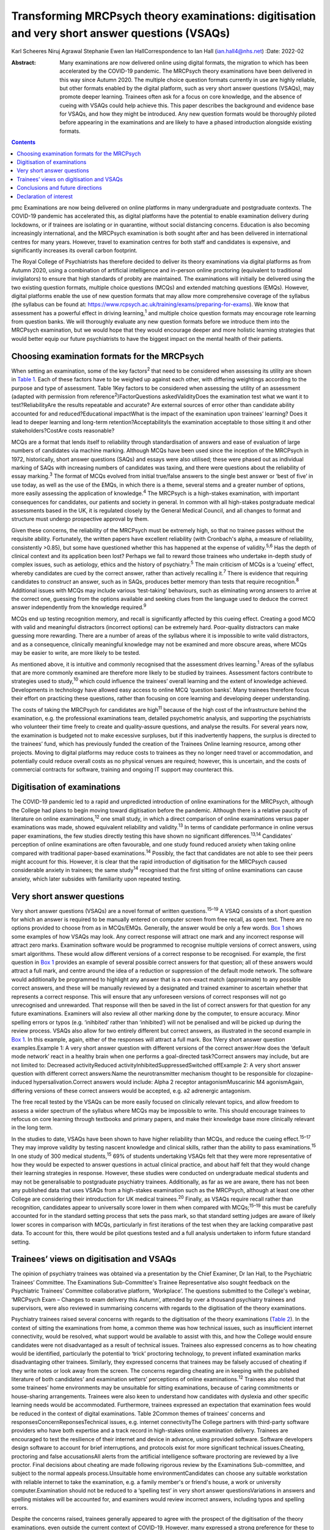 ===============================================================================================
Transforming MRCPsych theory examinations: digitisation and very short answer questions (VSAQs)
===============================================================================================



Karl Scheeres
Niruj Agrawal
Stephanie Ewen
Ian HallCorrespondence to Ian Hall (ian.hall4@nhs.net)
:Date: 2022-02

:Abstract:
   Many examinations are now delivered online using digital formats, the
   migration to which has been accelerated by the COVID-19 pandemic. The
   MRCPsych theory examinations have been delivered in this way since
   Autumn 2020. The multiple choice question formats currently in use
   are highly reliable, but other formats enabled by the digital
   platform, such as very short answer questions (VSAQs), may promote
   deeper learning. Trainees often ask for a focus on core knowledge,
   and the absence of cueing with VSAQs could help achieve this. This
   paper describes the background and evidence base for VSAQs, and how
   they might be introduced. Any new question formats would be
   thoroughly piloted before appearing in the examinations and are
   likely to have a phased introduction alongside existing formats.


.. contents::
   :depth: 3
..

pmc
Examinations are now being delivered on online platforms in many
undergraduate and postgraduate contexts. The COVID-19 pandemic has
accelerated this, as digital platforms have the potential to enable
examination delivery during lockdowns, or if trainees are isolating or
in quarantine, without social distancing concerns. Education is also
becoming increasingly international, and the MRCPsych examination is
both sought after and has been delivered in international centres for
many years. However, travel to examination centres for both staff and
candidates is expensive, and significantly increases its overall carbon
footprint.

The Royal College of Psychiatrists has therefore decided to deliver its
theory examinations via digital platforms as from Autumn 2020, using a
combination of artificial intelligence and in-person online proctoring
(equivalent to traditional invigilators) to ensure that high standards
of probity are maintained. The examinations will initially be delivered
using the two existing question formats, multiple choice questions
(MCQs) and extended matching questions (EMQs). However, digital
platforms enable the use of new question formats that may allow more
comprehensive coverage of the syllabus (the syllabus can be found at:
https://www.rcpsych.ac.uk/training/exams/preparing-for-exams). We know
that assessment has a powerful effect in driving learning,\ :sup:`1` and
multiple choice question formats may encourage rote learning from
question banks. We will thoroughly evaluate any new question formats
before we introduce them into the MRCPsych examination, but we would
hope that they would encourage deeper and more holistic learning
strategies that would better equip our future psychiatrists to have the
biggest impact on the mental health of their patients.

.. _sec1:

Choosing examination formats for the MRCPsych
=============================================

When setting an examination, some of the key factors\ :sup:`2` that need
to be considered when assessing its utility are shown in `Table
1 <#tab01>`__. Each of these factors have to be weighed up against each
other, with differing weightings according to the purpose and type of
assessment. Table 1Key factors to be considered when assessing the
utility of an assessment (adapted with permission from
reference\ :sup:`2`)FactorQuestions askedValidityDoes the examination
test what we want it to test?ReliabilityAre the results repeatable and
accurate? Are external sources of error other than candidate ability
accounted for and reduced?Educational impactWhat is the impact of the
examination upon trainees’ learning? Does it lead to deeper learning and
long-term retention?AcceptabilityIs the examination acceptable to those
sitting it and other stakeholders?CostAre costs reasonable?

MCQs are a format that lends itself to reliability through
standardisation of answers and ease of evaluation of large numbers of
candidates via machine marking. Although MCQs have been used since the
inception of the MRCPsych in 1972, historically, short answer questions
(SAQs) and essays were also utilised; these were phased out as
individual marking of SAQs with increasing numbers of candidates was
taxing, and there were questions about the reliability of essay
marking.\ :sup:`3` The format of MCQs evolved from initial true/false
answers to the single best answer or ‘best of five’ in use today, as
well as the use of the EMQs, in which there is a theme, several stems
and a greater number of options, more easily assessing the application
of knowledge.\ :sup:`4` The MRCPsych is a high-stakes examination, with
important consequences for candidates, our patients and society in
general. In common with all high-stakes postgraduate medical assessments
based in the UK, it is regulated closely by the General Medical Council,
and all changes to format and structure must undergo prospective
approval by them.

Given these concerns, the reliability of the MRCPsych must be extremely
high, so that no trainee passes without the requisite ability.
Fortunately, the written papers have excellent reliability (with
Cronbach's alpha, a measure of reliability, consistently >0.85), but
some have questioned whether this has happened at the expense of
validity.\ :sup:`5,6` Has the depth of clinical context and its
application been lost? Perhaps we fail to reward those trainees who
undertake in-depth study of complex issues, such as aetiology, ethics
and the history of psychiatry.\ :sup:`5` The main criticism of MCQs is a
‘cueing’ effect, whereby candidates are cued by the correct answer,
rather than actively recalling it.\ :sup:`7` There is evidence that
requiring candidates to *construct* an answer, such as in SAQs, produces
better memory than tests that require recognition.\ :sup:`8` Additional
issues with MCQs may include various ‘test-taking’ behaviours, such as
eliminating wrong answers to arrive at the correct one, guessing from
the options available and seeking clues from the language used to deduce
the correct answer independently from the knowledge required.\ :sup:`9`

MCQs end up testing recognition memory, and recall is significantly
affected by this cueing effect. Creating a good MCQ with valid and
meaningful distractors (incorrect options) can be extremely hard.
Poor-quality distractors can make guessing more rewarding. There are a
number of areas of the syllabus where it is impossible to write valid
distractors, and as a consequence, clinically meaningful knowledge may
not be examined and more obscure areas, where MCQs may be easier to
write, are more likely to be tested.

As mentioned above, it is intuitive and commonly recognised that the
assessment drives learning.\ :sup:`1` Areas of the syllabus that are
more commonly examined are therefore more likely to be studied by
trainees. Assessment factors contribute to strategies used to
study,\ :sup:`10` which could influence the trainees’ overall learning
and the extent of knowledge achieved. Developments in technology have
allowed easy access to online MCQ ‘question banks’. Many trainees
therefore focus their effort on practicing these questions, rather than
focusing on core learning and developing deeper understanding.

The costs of taking the MRCPsych for candidates are high\ :sup:`11`
because of the high cost of the infrastructure behind the examination,
e.g. the professional examinations team, detailed psychometric analysis,
and supporting the psychiatrists who volunteer their time freely to
create and quality-assure questions, and analyse the results. For
several years now, the examination is budgeted not to make excessive
surpluses, but if this inadvertently happens, the surplus is directed to
the trainees’ fund, which has previously funded the creation of the
Trainees Online learning resource, among other projects. Moving to
digital platforms may reduce costs to trainees as they no longer need
travel or accommodation, and potentially could reduce overall costs as
no physical venues are required; however, this is uncertain, and the
costs of commercial contracts for software, training and ongoing IT
support may counteract this.

.. _sec2:

Digitisation of examinations
============================

The COVID-19 pandemic led to a rapid and unpredicted introduction of
online examinations for the MRCPsych, although the College had plans to
begin moving toward digitisation before the pandemic. Although there is
a relative paucity of literature on online examinations,\ :sup:`12` one
small study, in which a direct comparison of online examinations versus
paper examinations was made, showed equivalent reliability and
validity.\ :sup:`13` In terms of candidate performance in online versus
paper examinations, the few studies directly testing this have shown no
significant differences.\ :sup:`13,14` Candidates’ perception of online
examinations are often favourable, and one study found reduced anxiety
when taking online compared with traditional paper-based
examinations.\ :sup:`14` Possibly, the fact that candidates are not able
to see their peers might account for this. However, it is clear that the
rapid introduction of digitisation for the MRCPsych caused considerable
anxiety in trainees; the same study\ :sup:`14` recognised that the first
sitting of online examinations can cause anxiety, which later subsides
with familiarity upon repeated testing.

.. _sec3:

Very short answer questions
===========================

Very short answer questions (VSAQs) are a novel format of written
questions.\ :sup:`15–19` A VSAQ consists of a short question for which
an answer is required to be manually entered on computer screen from
free recall, as open text. There are no options provided to choose from
as in MCQs/EMQs. Generally, the answer would be only a few words. `Box
1 <#box1>`__ shows some examples of how VSAQs may look. Any correct
response will attract one mark and any incorrect response will attract
zero marks. Examination software would be programmed to recognise
multiple versions of correct answers, using smart algorithms. These
would allow different versions of a correct response to be recognised.
For example, the first question in `Box 1 <#box1>`__ provides an example
of several possible correct answers for that question; all of these
answers would attract a full mark, and centre around the idea of a
reduction or suppression of the default mode network. The software would
additionally be programmed to highlight any answer that is a non-exact
match (approximate) to any possible correct answers, and these will be
manually reviewed by a designated and trained examiner to ascertain
whether that represents a correct response. This will ensure that any
unforeseen versions of correct responses will not go unrecognised and
unrewarded. That response will then be saved in the list of correct
answers for that question for any future examinations. Examiners will
also review all other marking done by the computer, to ensure accuracy.
Minor spelling errors or typos (e.g. ‘inihbited’ rather than
‘inhibited’) will not be penalised and will be picked up during the
review process. VSAQs also allow for two entirely different but correct
answers, as illustrated in the second example in `Box 1 <#box1>`__. In
this example, again, either of the responses will attract a full mark.
Box 1Very short answer question examples.Example 1: A very short answer
question with different versions of the correct answer:How does the
‘default mode network’ react in a healthy brain when one performs a
goal-directed task?Correct answers may include, but are not limited to:
Decreased activityReduced activityInhibitedSuppressedSwitched offExample
2: A very short answer question with different correct answers:Name the
neurotransmitter mechanism thought to be responsible for
clozapine-induced hypersalivation.Correct answers would include: Alpha 2
receptor antagonismMuscarinic M4 agonismAgain, differing versions of
these correct answers would be accepted, e.g. a2 adrenergic antagonism.

The free recall tested by the VSAQs can be more easily focused on
clinically relevant topics, and allow freedom to assess a wider spectrum
of the syllabus where MCQs may be impossible to write. This should
encourage trainees to refocus on core learning through textbooks and
primary papers, and make their knowledge base more clinically relevant
in the long term.

In the studies to date, VSAQs have been shown to have higher reliability
than MCQs, and reduce the cueing effect.\ :sup:`15–17` They may improve
validity by testing nascent knowledge and clinical skills, rather than
the ability to pass examinations.\ :sup:`15` In one study of 300 medical
students,\ :sup:`15` 69% of students undertaking VSAQs felt that they
were more representative of how they would be expected to answer
questions in actual clinical practice, and about half felt that they
would change their learning strategies in response. However, these
studies were conducted on undergraduate medical students and may not be
generalisable to postgraduate psychiatry trainees. Additionally, as far
as we are aware, there has not been any published data that uses VSAQs
from a high-stakes examination such as the MRCPsych, although at least
one other College are considering their introduction for UK medical
trainees.\ :sup:`20` Finally, as VSAQs require recall rather than
recognition, candidates appear to universally score lower in them when
compared with MCQs;\ :sup:`15–19` this must be carefully accounted for
in the standard setting process that sets the pass mark, so that
standard setting judges are aware of likely lower scores in comparison
with MCQs, particularly in first iterations of the test when they are
lacking comparative past data. To account for this, there would be pilot
questions tested and a full analysis undertaken to inform future
standard setting.

.. _sec4:

Trainees’ views on digitisation and VSAQs
=========================================

The opinion of psychiatry trainees was obtained via a presentation by
the Chief Examiner, Dr Ian Hall, to the Psychiatric Trainees’ Committee.
The Examinations Sub-Committee's Trainee Representative also sought
feedback on the Psychiatric Trainees’ Committee collaborative platform,
‘Workplace’. The questions submitted to the College's webinar, ‘MRCPsych
Exam – Changes to exam delivery this Autumn’, attended by over a
thousand psychiatry trainees and supervisors, were also reviewed in
summarising concerns with regards to the digitisation of the theory
examinations.

Psychiatry trainees raised several concerns with regards to the
digitisation of the theory examinations (`Table 2 <#tab02>`__). In the
context of sitting the examinations from home, a common theme was how
technical issues, such as insufficient internet connectivity, would be
resolved, what support would be available to assist with this, and how
the College would ensure candidates were not disadvantaged as a result
of technical issues. Trainees also expressed concerns as to how cheating
would be identified, particularly the potential to ‘trick’ proctoring
technology, to prevent inflated examination marks disadvantaging other
trainees. Similarly, they expressed concerns that trainees may be
falsely accused of cheating if they write notes or look away from the
screen. The concerns regarding cheating are in keeping with the
published literature of both candidates’ and examination setters’
perceptions of online examinations.\ :sup:`12` Trainees also noted that
some trainees’ home environments may be unsuitable for sitting
examinations, because of caring commitments or house-sharing
arrangements. Trainees were also keen to understand how candidates with
dyslexia and other specific learning needs would be accommodated.
Furthermore, trainees expressed an expectation that examination fees
would be reduced in the context of digital examinations. Table 2Common
themes of trainees’ concerns and responsesConcernReponsesTechnical
issues, e.g. internet connectivityThe College partners with third-party
software providers who have both expertise and a track record in
high-stakes online examination delivery. Trainees are encouraged to test
the resilience of their internet and device in advance, using provided
software. Software developers design software to account for brief
interruptions, and protocols exist for more significant technical
issues.Cheating, proctoring and false accusationsAll alerts from the
artificial intelligence software proctoring are reviewed by a live
proctor. Final decisions about cheating are made following rigorous
review by the Examinations Sub-committee, and subject to the normal
appeals process.Unsuitable home environmentCandidates can choose any
suitable workstation with reliable internet to take the examination,
e.g. a family member's or friend's house, a work or university
computer.Examination should not be reduced to a ‘spelling test’ in very
short answer questionsVariations in answers and spelling mistakes will
be accounted for, and examiners would review incorrect answers,
including typos and spelling errors.

Despite the concerns raised, trainees generally appeared to agree with
the prospect of the digitisation of the theory examinations, even
outside the current context of COVID-19. However, many expressed a
strong preference for these to be conducted in test centres to prevent
technical issues or cheating, and to ensure candidates with home
settings unsuitable for sitting examinations were not disadvantaged.

With regards to the introduction of VSAQs, the trainee response was
generally positive. Trainees felt it addressed their request for a
greater emphasis on the testing of core knowledge and that VSAQs were
better at testing the application of knowledge than the current format.
However strong concerns were raised with regards to the examinations not
becoming a ‘spelling test’, and particularly that this may disadvantage
candidates with dyslexia, other specific learning needs and
international medical graduates. They noted that not all spelling errors
are of equal clinical significance and where it is clear that a
candidate's intended meaning is correct, that this should be accepted as
a correct answer.

.. _sec5:

Conclusions and future directions
=================================

The digitisation of examinations is inevitable, and the pace of change
has been rapid as a result of the COVID-19 pandemic. For the MRCPsych
theory papers, this could bring several improvements in terms of
examination delivery, such as improved convenience and access to the
examination, and faster processing of results. However, it also brings
opportunities for improving assessment. We hope that a careful, phased
introduction of alternative question formats such as VSAQs will enable a
more comprehensive sampling of the examination syllabus, a greater focus
on core knowledge and promote deeper, more holistic and integrated
learning strategies. We know that these issues are of importance to
trainees and clinical educators alike.

Any change like this requires comprehensive evaluation and testing, and
because this is a high-stakes postgraduate medical qualification, the UK
General Medical Council will need to prospectively approve any
changes.\ :sup:`21` As mentioned above, before any partial introduction,
we plan to pilot questions on trainees and conduct an extensive
psychometric analysis of the results. This would include an equality
analysis to assess the impact on differential attainment in protected
groups. The successful delivery of such a change requires comprehensive
stakeholder engagement, and none are more important that the doctors
training in psychiatry who take the examination; we plan ongoing
consultation with trainees. We must also ensure that our training
programmes prepare candidates thoroughly, with supervisors and tutors
being up to date with new assessment methodologies and the reasons for
their introduction. There would be the potential for online learning
platforms to assist trainees with the new style questions. Stakeholder
feedback has been largely positive on the face validity of VSAQs, in
promoting the acquisition of knowledge that will be useful in clinical
practice, and so help deliver better healthcare for people with mental
health problems.

We thank the trainees who contributed their views to this paper, both
from the Psychiatric Trainees’ Committee and those who attended the
webinar.

**Karl Scheeres** is a lecturerat the Centre for Health Sciences
Education at the University of Bristol, UK, and Chair of Standard
Setting for MRCPsych theory papers at the Royal College of
Psychiatrists, UK. **Niruj Agrawal** is Lead Consultant
Neuropsychiatrist at St George's Hospital, UK, and an honorary senior
lecturer at St George's, University of London, UK. He is also Lead for
VSAQs for MRCPsych examinations at the Royal College of Psychiatrists,
UK. **Stephanie Ewen** is a specialist registrar in psychiatry of
intellectual disability at South London and Maudsley NHS Foundation
Trust, UK, and the Trainee Representative on the Royal College of
Psychiatrists Examinations Sub-Committee, UK. **Ian Hall** is a
consultant psychiatrist for people with intellectual disabilities at
East London NHS Foundation Trust, UK, and Chief Examiner at the Royal
College of Psychiatrists, UK.

We confirm that all authors meet all four ICMJE criteria for authorship.
K.S., N.A. and I.H. conceived the article, K.S, N.A, S.E. and I.H. all
contributed to the draft and final versions. K.S. reviewed and revised
the article.

.. _nts2:

Declaration of interest
=======================

All authors are members of the Examinations Sub-Committee at the Royal
College of Psychiatrists, which sets the MRCPsych theory papers. This
article represents their views rather than the view of the committee as
a whole.
